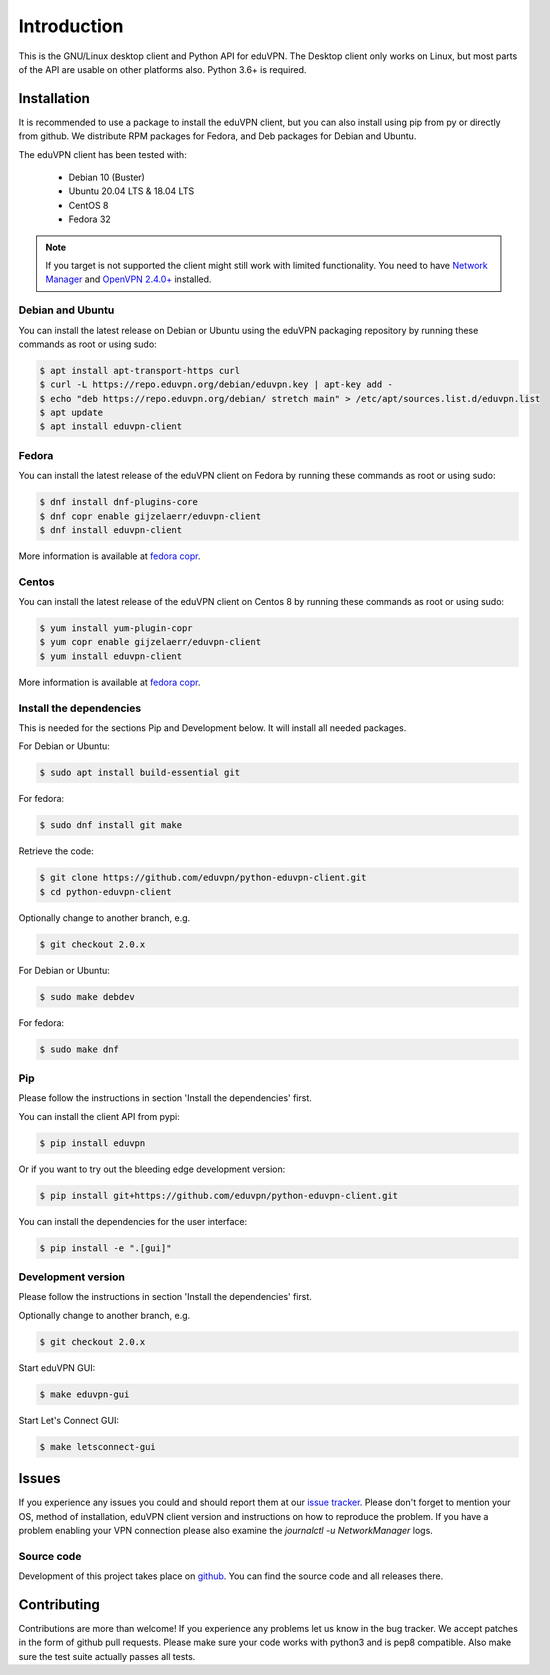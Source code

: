 ============
Introduction
============

This is the GNU/Linux desktop client and Python API for eduVPN. The Desktop client only works on Linux, but most parts
of the API are usable on other platforms also. Python 3.6+ is required.

Installation
============

It is recommended to use a package to install the eduVPN client, but you can also install using pip from py or directly
from github. We distribute RPM packages for Fedora, and Deb packages for Debian and Ubuntu.

The eduVPN client has been tested with:

 * Debian 10 (Buster)
 * Ubuntu 20.04 LTS & 18.04 LTS
 * CentOS 8
 * Fedora 32

.. note::

    If you target is not supported the client might still work with limited functionality. You need to have
    `Network Manager <https://wiki.gnome.org/Projects/NetworkManager>`_ and `OpenVPN 2.4.0+ <https://openvpn.net/>`_
    installed.


Debian and Ubuntu
-----------------

You can install the latest release on Debian or Ubuntu using the eduVPN packaging repository by running these commands
as root or using sudo:

.. code-block:: bash

    $ apt install apt-transport-https curl
    $ curl -L https://repo.eduvpn.org/debian/eduvpn.key | apt-key add -
    $ echo "deb https://repo.eduvpn.org/debian/ stretch main" > /etc/apt/sources.list.d/eduvpn.list
    $ apt update
    $ apt install eduvpn-client


Fedora
------

You can install the latest release of the eduVPN client on Fedora by running these commands as root or using sudo:

.. code-block:: bash

    $ dnf install dnf-plugins-core
    $ dnf copr enable gijzelaerr/eduvpn-client
    $ dnf install eduvpn-client

More information is available at `fedora copr <https://copr.fedorainfracloud.org/coprs/gijzelaerr/eduvpn-client/>`_.


Centos
------

You can install the latest release of the eduVPN client on Centos 8 by running these commands as root or using sudo:

.. code-block:: bash

    $ yum install yum-plugin-copr
    $ yum copr enable gijzelaerr/eduvpn-client
    $ yum install eduvpn-client

More information is available at `fedora copr <https://copr.fedorainfracloud.org/coprs/gijzelaerr/eduvpn-client/>`_.


Install the dependencies
------------------------

This is needed for the sections Pip and Development below. It will install all needed packages.

For Debian or Ubuntu:

.. code-block:: bash

    $ sudo apt install build-essential git

For fedora:

.. code-block:: bash

    $ sudo dnf install git make

Retrieve the code:

.. code-block:: bash

    $ git clone https://github.com/eduvpn/python-eduvpn-client.git
    $ cd python-eduvpn-client

Optionally change to another branch, e.g.

.. code-block:: bash

    $ git checkout 2.0.x

For Debian or Ubuntu:

.. code-block:: bash

    $ sudo make debdev

For fedora:

.. code-block:: bash

    $ sudo make dnf

Pip
---

Please follow the instructions in section 'Install the dependencies' first.

You can install the client API from pypi:

.. code-block:: bash

    $ pip install eduvpn


Or if you want to try out the bleeding edge development version:

.. code-block:: bash

    $ pip install git+https://github.com/eduvpn/python-eduvpn-client.git

You can install the dependencies for the user interface:

.. code-block:: bash

    $ pip install -e ".[gui]"


Development version
-------------------

Please follow the instructions in section 'Install the dependencies' first.

Optionally change to another branch, e.g.

.. code-block:: bash

    $ git checkout 2.0.x

Start eduVPN GUI:

.. code-block:: bash

    $ make eduvpn-gui

Start Let's Connect GUI:

.. code-block:: bash

    $ make letsconnect-gui

Issues
======

If you experience any issues you could and should report them at our
`issue tracker <https://github.com/eduvpn/python-eduvpn-client/issues>`_. Please don't forget to mention your OS,
method of installation, eduVPN client version and instructions on how to reproduce the problem. If you have a problem
enabling your VPN connection please also examine the `journalctl -u NetworkManager` logs.

Source code
-----------

Development of this project takes place on `github <https://github.com/eduvpn/python-eduvpn-client>`_.  You
can find the source code and all releases there.

Contributing
============

Contributions are more than welcome! If you experience any problems let us know in the bug tracker. We accept patches
in the form of github pull requests. Please make sure your code works with python3 and is pep8 compatible.
Also make sure the test suite actually passes all tests. 
